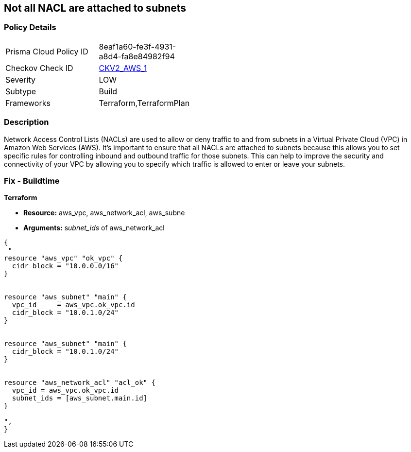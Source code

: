 == Not all NACL are attached to subnets


=== Policy Details 

[width=45%]
[cols="1,1"]
|=== 
|Prisma Cloud Policy ID 
| 8eaf1a60-fe3f-4931-a8d4-fa8e84982f94

|Checkov Check ID 
| https://github.com/bridgecrewio/checkov/blob/main/checkov/terraform/checks/graph_checks/aws/SubnetHasACL.yaml[CKV2_AWS_1]

|Severity
|LOW

|Subtype
|Build

|Frameworks
|Terraform,TerraformPlan

|=== 



=== Description 


Network Access Control Lists (NACLs) are used to allow or deny traffic to and from subnets in a Virtual Private Cloud (VPC) in Amazon Web Services (AWS).
It's important to ensure that all NACLs are attached to subnets because this allows you to set specific rules for controlling inbound and outbound traffic for those subnets.
This can help to improve the security and connectivity of your VPC by allowing you to specify which traffic is allowed to enter or leave your subnets.

=== Fix - Buildtime


*Terraform* 


* *Resource:* aws_vpc,  aws_network_acl, aws_subne
* *Arguments:* s__ubnet_ids__ of  aws_network_acl


[source,go]
----
{
 "
resource "aws_vpc" "ok_vpc" {
  cidr_block = "10.0.0.0/16"
}


resource "aws_subnet" "main" {
  vpc_id     = aws_vpc.ok_vpc.id
  cidr_block = "10.0.1.0/24"
}


resource "aws_subnet" "main" {
  cidr_block = "10.0.1.0/24"
}


resource "aws_network_acl" "acl_ok" {
  vpc_id = aws_vpc.ok_vpc.id
  subnet_ids = [aws_subnet.main.id]
}

",
}
----
